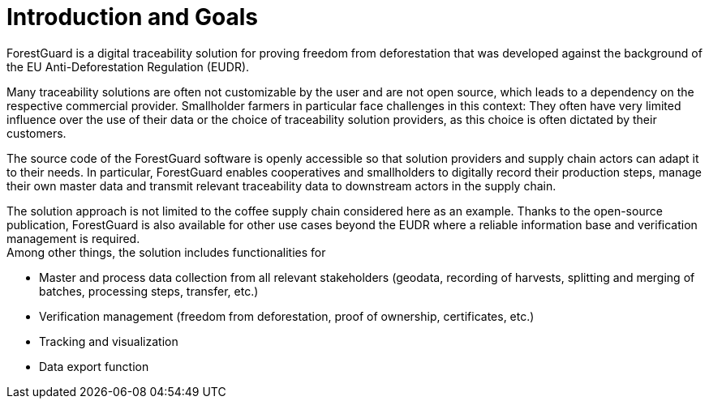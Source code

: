 [[chapter-introduction-and-goals]]
:docinfo: shared
:toc: left
:toclevels: 3
:sectnums:
:copyright: Apache License 2.0

= Introduction and Goals

ForestGuard is a digital traceability solution for proving freedom from deforestation that was developed against the background of the EU Anti-Deforestation Regulation (EUDR).

Many traceability solutions are often not customizable by the user and are not open source, which leads to a dependency on the respective commercial provider. Smallholder farmers in particular face challenges in this context: They often have very limited influence over the use of their data or the choice of traceability solution providers, as this choice is often dictated by their customers.

The source code of the ForestGuard software is openly accessible so that solution providers and supply chain actors can adapt it to their needs. In particular, ForestGuard enables cooperatives and smallholders to digitally record their production steps, manage their own master data and transmit relevant traceability data to downstream actors in the supply chain.

The solution approach is not limited to the coffee supply chain considered here as an example. Thanks to the open-source publication, ForestGuard is also available for other use cases beyond the EUDR where a reliable information base and verification management is required. +
Among other things, the solution includes functionalities for

- Master and process data collection from all relevant stakeholders (geodata, recording of harvests, splitting and merging of batches, processing steps, transfer, etc.)
- Verification management (freedom from deforestation, proof of ownership, certificates, etc.)
- Tracking and visualization
- Data export function
